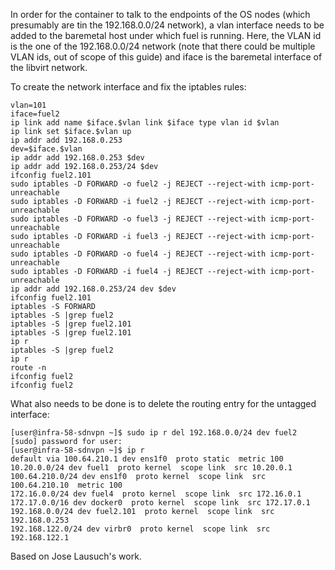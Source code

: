 In order for the container to talk to the endpoints of the OS nodes
(which presumably are tin the 192.168.0.0/24 network), a vlan interface
needs to be added to the baremetal host under which fuel is running.
Here, the VLAN id is the one of the 192.168.0.0/24 network
(note that there could be multiple VLAN ids, out of scope of this guide)
and iface is the baremetal interface of the libvirt network.

To create the network interface and fix the iptables rules:
#+BEGIN_SRC shell
  vlan=101
  iface=fuel2
  ip link add name $iface.$vlan link $iface type vlan id $vlan
  ip link set $iface.$vlan up
  ip addr add 192.168.0.253
  dev=$iface.$vlan
  ip addr add 192.168.0.253 $dev
  ip addr add 192.168.0.253/24 $dev
  ifconfig fuel2.101
  sudo iptables -D FORWARD -o fuel2 -j REJECT --reject-with icmp-port-unreachable
  sudo iptables -D FORWARD -i fuel2 -j REJECT --reject-with icmp-port-unreachable
  sudo iptables -D FORWARD -o fuel3 -j REJECT --reject-with icmp-port-unreachable
  sudo iptables -D FORWARD -i fuel3 -j REJECT --reject-with icmp-port-unreachable
  sudo iptables -D FORWARD -o fuel4 -j REJECT --reject-with icmp-port-unreachable
  sudo iptables -D FORWARD -i fuel4 -j REJECT --reject-with icmp-port-unreachable
  ip addr add 192.168.0.253/24 dev $dev
  ifconfig fuel2.101
  iptables -S FORWARD
  iptables -S |grep fuel2
  iptables -S |grep fuel2.101
  iptables -S |grep fuel2.101
  ip r
  iptables -S |grep fuel2
  ip r
  route -n
  ifconfig fuel2
  ifconfig fuel2
#+END_SRC

What also needs to be done is to delete the routing entry for the untagged interface:
#+BEGIN_SRC shell
[user@infra-58-sdnvpn ~]$ sudo ip r del 192.168.0.0/24 dev fuel2
[sudo] password for user:
[user@infra-58-sdnvpn ~]$ ip r
default via 100.64.210.1 dev ens1f0  proto static  metric 100
10.20.0.0/24 dev fuel1  proto kernel  scope link  src 10.20.0.1
100.64.210.0/24 dev ens1f0  proto kernel  scope link  src 100.64.210.10  metric 100
172.16.0.0/24 dev fuel4  proto kernel  scope link  src 172.16.0.1
172.17.0.0/16 dev docker0  proto kernel  scope link  src 172.17.0.1
192.168.0.0/24 dev fuel2.101  proto kernel  scope link  src 192.168.0.253
192.168.122.0/24 dev virbr0  proto kernel  scope link  src 192.168.122.1
#+END_SRC

Based on Jose Lausuch's work.
